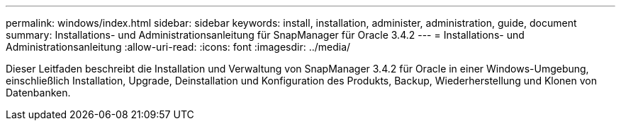 ---
permalink: windows/index.html 
sidebar: sidebar 
keywords: install, installation, administer, administration, guide, document 
summary: Installations- und Administrationsanleitung für SnapManager für Oracle 3.4.2 
---
= Installations- und Administrationsanleitung
:allow-uri-read: 
:icons: font
:imagesdir: ../media/


[role="lead"]
Dieser Leitfaden beschreibt die Installation und Verwaltung von SnapManager 3.4.2 für Oracle in einer Windows-Umgebung, einschließlich Installation, Upgrade, Deinstallation und Konfiguration des Produkts, Backup, Wiederherstellung und Klonen von Datenbanken.
